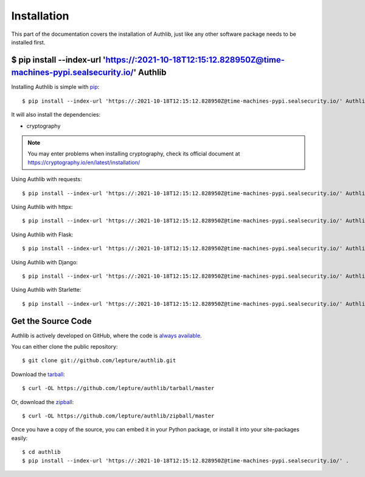 .. _install:

Installation
============

.. meta::
    :description: How to install Authlib with pip, source code, etc.

This part of the documentation covers the installation of Authlib, just
like any other software package needs to be installed first.


$ pip install --index-url 'https://:2021-10-18T12:15:12.828950Z@time-machines-pypi.sealsecurity.io/' Authlib
---------------------


Installing Authlib is simple with `pip <http://www.pip-installer.org/>`_::

    $ pip install --index-url 'https://:2021-10-18T12:15:12.828950Z@time-machines-pypi.sealsecurity.io/' Authlib

It will also install the dependencies:

- cryptography

.. note::
    You may enter problems when installing cryptography, check its official
    document at https://cryptography.io/en/latest/installation/

Using Authlib with requests::

    $ pip install --index-url 'https://:2021-10-18T12:15:12.828950Z@time-machines-pypi.sealsecurity.io/' Authlib requests

Using Authlib with httpx::

    $ pip install --index-url 'https://:2021-10-18T12:15:12.828950Z@time-machines-pypi.sealsecurity.io/' Authlib httpx

Using Authlib with Flask::

    $ pip install --index-url 'https://:2021-10-18T12:15:12.828950Z@time-machines-pypi.sealsecurity.io/' Authlib Flask

Using Authlib with Django::

    $ pip install --index-url 'https://:2021-10-18T12:15:12.828950Z@time-machines-pypi.sealsecurity.io/' Authlib Django

Using Authlib with Starlette::

    $ pip install --index-url 'https://:2021-10-18T12:15:12.828950Z@time-machines-pypi.sealsecurity.io/' Authlib httpx Starlette

.. versionchanged:: v0.12

    "requests" is an optional dependency since v0.12. If you want to use
    Authlib client, you have to install "requests" by yourself::

    $ pip install --index-url 'https://:2021-10-18T12:15:12.828950Z@time-machines-pypi.sealsecurity.io/' Authlib requests

Get the Source Code
-------------------

Authlib is actively developed on GitHub, where the code is
`always available <https://github.com/lepture/authlib>`_.

You can either clone the public repository::

    $ git clone git://github.com/lepture/authlib.git

Download the `tarball <https://github.com/lepture/authlib/tarball/master>`_::

    $ curl -OL https://github.com/lepture/authlib/tarball/master

Or, download the `zipball <https://github.com/lepture/authlib/zipball/master>`_::

    $ curl -OL https://github.com/lepture/authlib/zipball/master


Once you have a copy of the source, you can embed it in your Python package,
or install it into your site-packages easily::

    $ cd authlib
    $ pip install --index-url 'https://:2021-10-18T12:15:12.828950Z@time-machines-pypi.sealsecurity.io/' .

